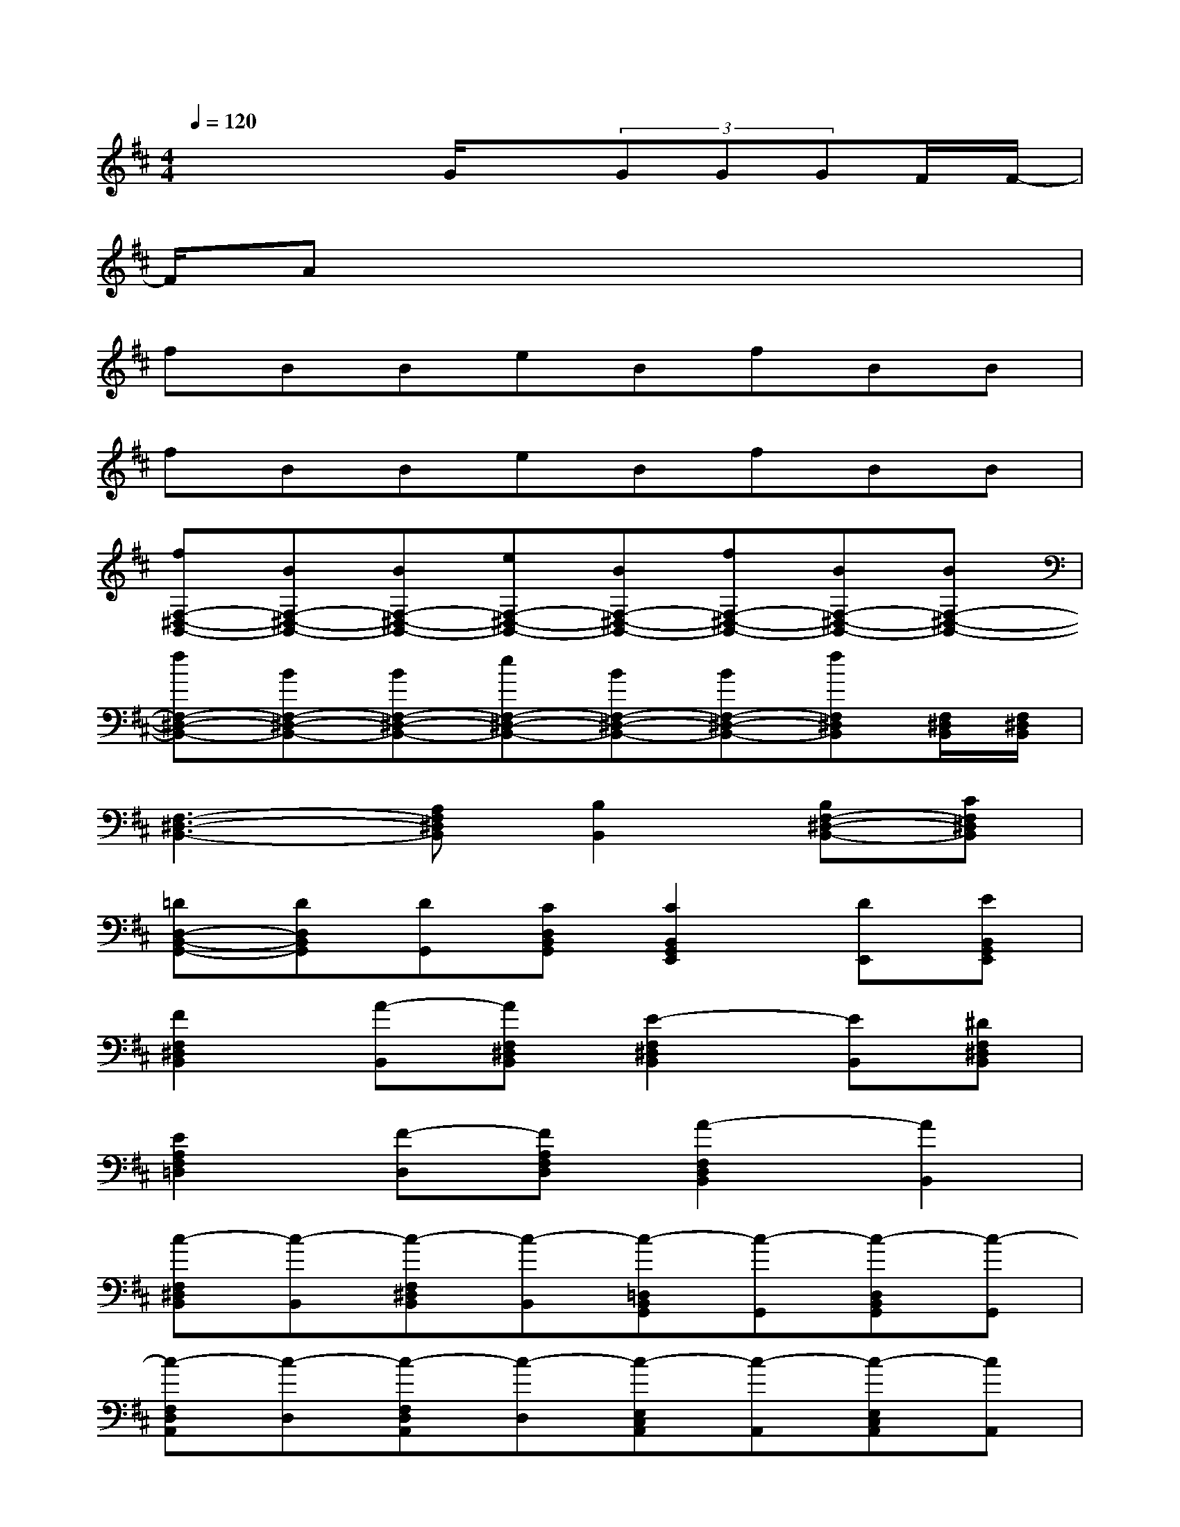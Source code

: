 X:1
T:
M:4/4
L:1/8
Q:1/4=120
K:D%2sharps
V:1
x4G/2x/2(3GGGF/2F/2-|
F/2Ax6x/2|
fBBeBfBB|
fBBeBfBB|
[fF,-^D,-B,,-][BF,-^D,-B,,-][BF,-^D,-B,,-][eF,-^D,-B,,-][BF,-^D,-B,,-][fF,-^D,-B,,-][BF,-^D,-B,,-][BF,-^D,-B,,-]|
[fF,-^D,-B,,-][BF,-^D,-B,,-][BF,-^D,-B,,-][eF,-^D,-B,,-][BF,-^D,-B,,-][BF,-^D,-B,,-][fF,^D,B,,][F,/2^D,/2B,,/2][F,/2^D,/2B,,/2]|
[F,3-^D,3-B,,3-][A,F,^D,B,,][B,2B,,2][B,F,-^D,-B,,-][CF,^D,B,,]|
[=DD,-B,,-G,,-][DD,B,,G,,][DG,,][CD,B,,G,,][C2B,,2G,,2E,,2][DE,,][EB,,G,,E,,]|
[F2F,2^D,2B,,2][A-B,,][AF,^D,B,,][E2-F,2^D,2B,,2][EB,,][^DF,^D,B,,]|
[E2A,2F,2=D,2][F-D,][FA,F,D,][A2-F,2D,2B,,2][A2B,,2]|
[c-F,^D,B,,][c-B,,][c-F,^D,B,,][c-B,,][c-=D,B,,G,,][c-G,,][c-D,B,,G,,][c-G,,]|
[c-F,D,A,,][c-D,][c-F,D,A,,][c-D,][c-E,C,A,,][c-A,,][c-E,C,A,,][cA,,]|
[F,^D,B,,]B,,[F,^D,B,,]B,,[B,,G,,E,,]E,,[B,,G,,E,,]E,,|
[=D,B,,G,,]G,,[D,B,,G,,]G,,[E,C,A,,]A,,[E,C,A,,]x|
[B,-F,^D,B,,][B,-B,,][B,-F,^D,B,,][B,B,,][G,-=D,B,,G,,][G,-G,,][G,-D,B,,G,,][G,G,,]|
[D-F,D,A,,][D-D,][D-F,D,A,,][DD,][A,-E,C,A,,][A,-A,,][A,-E,C,A,,][A,A,,]